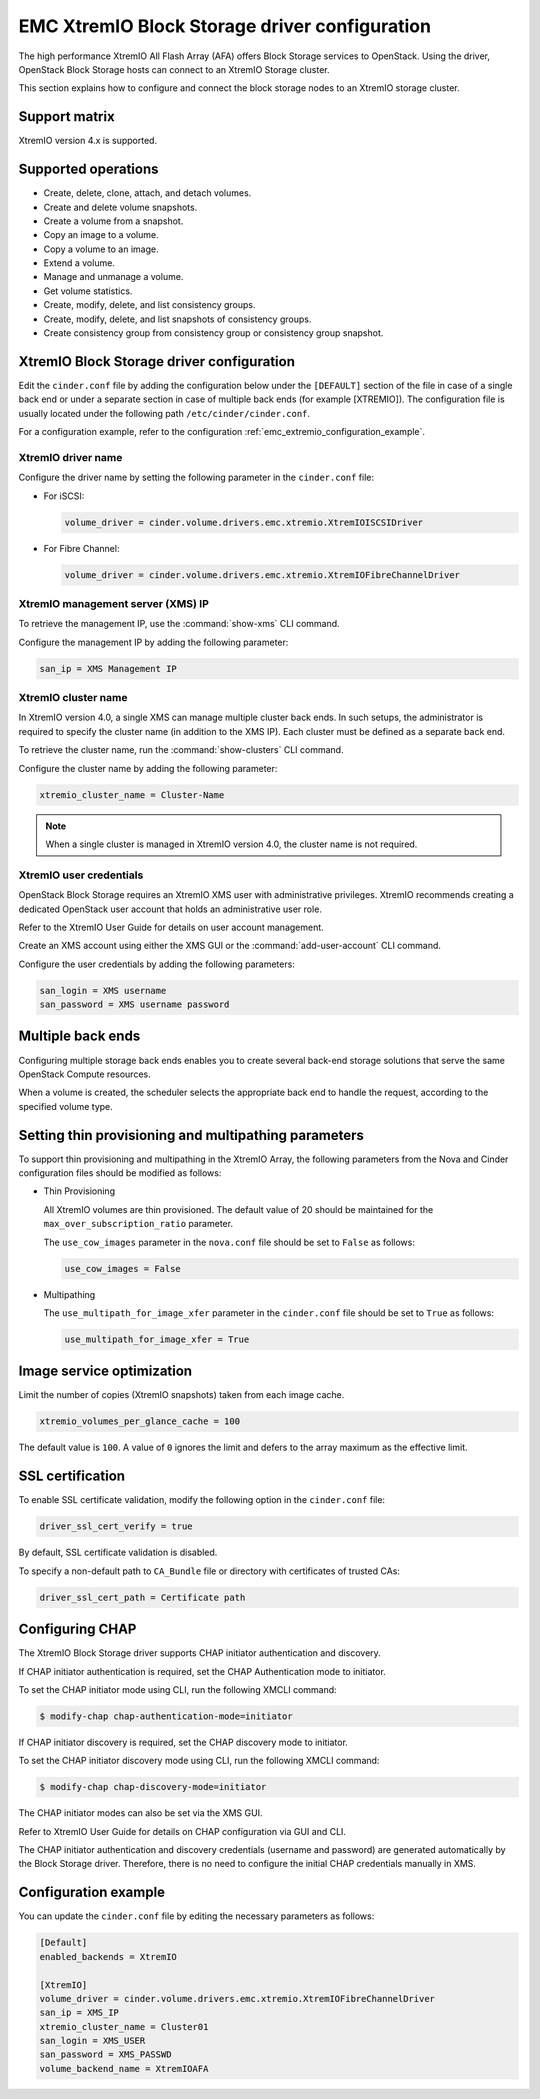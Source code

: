 ==============================================
EMC XtremIO Block Storage driver configuration
==============================================

The high performance XtremIO All Flash Array (AFA) offers Block Storage
services to OpenStack. Using the driver, OpenStack Block Storage hosts
can connect to an XtremIO Storage cluster.

This section explains how to configure and connect the block
storage nodes to an XtremIO storage cluster.

Support matrix
~~~~~~~~~~~~~~

XtremIO version 4.x is supported.

Supported operations
~~~~~~~~~~~~~~~~~~~~

-  Create, delete, clone, attach, and detach volumes.

-  Create and delete volume snapshots.

-  Create a volume from a snapshot.

-  Copy an image to a volume.

-  Copy a volume to an image.

-  Extend a volume.

-  Manage and unmanage a volume.

-  Get volume statistics.

-  Create, modify, delete, and list consistency groups.

-  Create, modify, delete, and list snapshots of consistency groups.

-  Create consistency group from consistency group or consistency group
   snapshot.

XtremIO Block Storage driver configuration
~~~~~~~~~~~~~~~~~~~~~~~~~~~~~~~~~~~~~~~~~~

Edit the ``cinder.conf`` file by adding the configuration below under
the ``[DEFAULT]`` section of the file in case of a single back end or
under a separate section in case of multiple back ends (for example
[XTREMIO]). The configuration file is usually located under the
following path ``/etc/cinder/cinder.conf``.

For a configuration example, refer to the configuration
:ref:`emc_extremio_configuration_example`.

XtremIO driver name
-------------------

Configure the driver name by setting the following parameter in the
``cinder.conf`` file:

-  For iSCSI:

   .. code-block:: ini

      volume_driver = cinder.volume.drivers.emc.xtremio.XtremIOISCSIDriver

-  For Fibre Channel:

   .. code-block:: ini

      volume_driver = cinder.volume.drivers.emc.xtremio.XtremIOFibreChannelDriver

XtremIO management server (XMS) IP
----------------------------------

To retrieve the management IP, use the :command:`show-xms` CLI command.

Configure the management IP by adding the following parameter:

.. code-block:: ini

   san_ip = XMS Management IP

XtremIO cluster name
--------------------

In XtremIO version 4.0, a single XMS can manage multiple cluster back ends. In
such setups, the administrator is required to specify the cluster name (in
addition to the XMS IP). Each cluster must be defined as a separate back end.

To retrieve the cluster name, run the :command:`show-clusters` CLI command.

Configure the cluster name by adding the following parameter:

.. code-block:: ini

   xtremio_cluster_name = Cluster-Name

.. note::

   When a single cluster is managed in XtremIO version 4.0, the cluster name is
   not required.

XtremIO user credentials
------------------------

OpenStack Block Storage requires an XtremIO XMS user with administrative
privileges. XtremIO recommends creating a dedicated OpenStack user account that
holds an administrative user role.

Refer to the XtremIO User Guide for details on user account management.

Create an XMS account using either the XMS GUI or the
:command:`add-user-account` CLI command.

Configure the user credentials by adding the following parameters:

.. code-block:: ini

   san_login = XMS username
   san_password = XMS username password

Multiple back ends
~~~~~~~~~~~~~~~~~~

Configuring multiple storage back ends enables you to create several back-end
storage solutions that serve the same OpenStack Compute resources.

When a volume is created, the scheduler selects the appropriate back end to
handle the request, according to the specified volume type.

Setting thin provisioning and multipathing parameters
~~~~~~~~~~~~~~~~~~~~~~~~~~~~~~~~~~~~~~~~~~~~~~~~~~~~~

To support thin provisioning and multipathing in the XtremIO Array, the
following parameters from the Nova and Cinder configuration files should be
modified as follows:

-  Thin Provisioning

   All XtremIO volumes are thin provisioned. The default value of 20 should be
   maintained for the ``max_over_subscription_ratio`` parameter.

   The ``use_cow_images`` parameter in the ``nova.conf`` file should be set to
   ``False`` as follows:

   .. code-block:: ini

      use_cow_images = False

-  Multipathing

   The ``use_multipath_for_image_xfer`` parameter in the ``cinder.conf`` file
   should be set to ``True`` as follows:

   .. code-block:: ini

      use_multipath_for_image_xfer = True


Image service optimization
~~~~~~~~~~~~~~~~~~~~~~~~~~

Limit the number of copies (XtremIO snapshots) taken from each image cache.

.. code-block:: ini

    xtremio_volumes_per_glance_cache = 100

The default value is ``100``. A value of ``0`` ignores the limit and defers to
the array maximum as the effective limit.

SSL certification
~~~~~~~~~~~~~~~~~

To enable SSL certificate validation, modify the following option in the
``cinder.conf`` file:

.. code-block:: ini

    driver_ssl_cert_verify = true

By default, SSL certificate validation is disabled.

To specify a non-default path to ``CA_Bundle`` file or directory with
certificates of trusted CAs:


.. code-block:: ini

    driver_ssl_cert_path = Certificate path

Configuring CHAP
~~~~~~~~~~~~~~~~

The XtremIO Block Storage driver supports CHAP initiator authentication and
discovery.

If CHAP initiator authentication is required, set the CHAP
Authentication mode to initiator.

To set the CHAP initiator mode using CLI, run the following XMCLI command:

.. code-block:: console

   $ modify-chap chap-authentication-mode=initiator

If CHAP initiator discovery is required, set the CHAP discovery mode to
initiator.

To set the CHAP initiator discovery mode using CLI, run the following XMCLI
command:

.. code-block:: console

   $ modify-chap chap-discovery-mode=initiator

The CHAP initiator modes can also be set via the XMS GUI.

Refer to XtremIO User Guide for details on CHAP configuration via GUI and CLI.

The CHAP initiator authentication and discovery credentials (username and
password) are generated automatically by the Block Storage driver. Therefore,
there is no need to configure the initial CHAP credentials manually in XMS.

.. _emc_extremio_configuration_example:

Configuration example
~~~~~~~~~~~~~~~~~~~~~

You can update the ``cinder.conf`` file by editing the necessary parameters as
follows:

.. code-block:: ini

   [Default]
   enabled_backends = XtremIO

   [XtremIO]
   volume_driver = cinder.volume.drivers.emc.xtremio.XtremIOFibreChannelDriver
   san_ip = XMS_IP
   xtremio_cluster_name = Cluster01
   san_login = XMS_USER
   san_password = XMS_PASSWD
   volume_backend_name = XtremIOAFA

